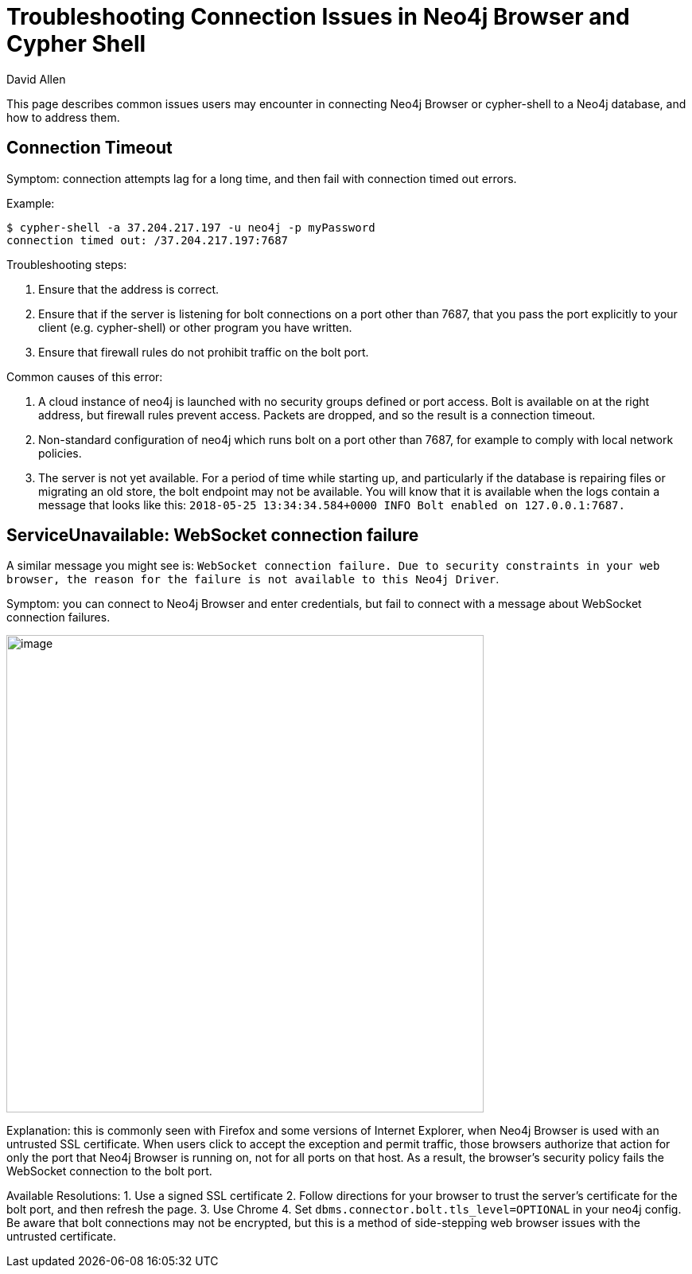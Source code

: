 = Troubleshooting Connection Issues in Neo4j Browser and Cypher Shell
:slug: troubleshooting-connection-issues
:author: David Allen
:neo4j-versions: 2.2, 2.3, 3.0, 3.1, 3.2, 3.3, 3.4
:tags: https, cypher-shell, browser
:category: browser
:public:

This page describes common issues users may encounter in connecting Neo4j Browser or cypher-shell to a Neo4j database,
and how to address them.

== Connection Timeout

Symptom: connection attempts lag for a long time, and then fail with connection timed out errors.

Example: 
----
$ cypher-shell -a 37.204.217.197 -u neo4j -p myPassword
connection timed out: /37.204.217.197:7687
----

Troubleshooting steps:

1. Ensure that the address is correct.
2. Ensure that if the server is listening for bolt connections on a port other than 7687, that you pass the port explicitly
to your client (e.g. cypher-shell) or other program you have written.
3. Ensure that firewall rules do not prohibit traffic on the bolt port.

Common causes of this error:

1. A cloud instance of neo4j is launched with no security groups defined or port access.  Bolt is available on 
at the right address, but firewall rules prevent access.  Packets are dropped, and so the result is a connection timeout.
2. Non-standard configuration of neo4j which runs bolt on a port other than 7687, for example to comply with local network
policies.
3. The server is not yet available.  For a period of time while starting up, and particularly if the database is repairing
files or migrating an old store, the bolt endpoint may not be available.  You will know that it is available when the logs
contain a message that looks like this:  `2018-05-25 13:34:34.584+0000 INFO  Bolt enabled on 127.0.0.1:7687.`

== ServiceUnavailable: WebSocket connection failure

A similar message you might see is: `WebSocket connection failure. Due to security constraints in your web browser, the reason for the failure is not available to this Neo4j Driver`.

Symptom:  you can connect to Neo4j Browser and enter credentials, but fail to connect with a message
about WebSocket connection failures.

image:https://imgur.com/3Y7NBDg.png[image,width=600]

Explanation:  this is commonly seen with Firefox and some versions of Internet Explorer, when Neo4j Browser
is used with an untrusted SSL certificate.  When users click to accept the exception and permit traffic, those
browsers authorize that action for only the port that Neo4j Browser is running on, not for all ports on that
host.  As a result, the browser's security policy fails the WebSocket connection to the bolt port.

Available Resolutions:
1. Use a signed SSL certificate
2. Follow directions for your browser to trust the server's certificate for the bolt port, and then refresh the page.
3. Use Chrome
4. Set `dbms.connector.bolt.tls_level=OPTIONAL` in your neo4j config.  Be aware that bolt connections may not be
encrypted, but this is a method of side-stepping web browser issues with the untrusted certificate.
